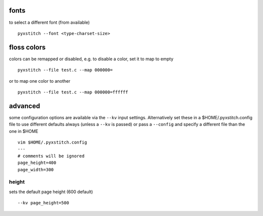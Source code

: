 fonts
~~~~~

to select a different font (from available)

::

    pyxstitch --font <type-charset-size>

floss colors
~~~~~~~~~~~~

colors can be remapped or disabled, e.g. to disable a color, set it to
map to empty

::

    pyxstitch --file test.c --map 000000=

or to map one color to another

::

    pyxstitch --file test.c --map 000000=ffffff
advanced
~~~~~~~~

some configuration options are available via the ``--kv`` input
settings. Alternatively set these in a $HOME/.pyxstitch.config file to
use different defaults always (unless a ``--kv`` is passed) or pass a
``--config`` and specify a different file than the one in $HOME

::

    vim $HOME/.pyxstitch.config
    ---
    # comments will be ignored
    page_height=400
    page_width=300

height
^^^^^^

sets the default page height (600 default)

::

    --kv page_height=500
